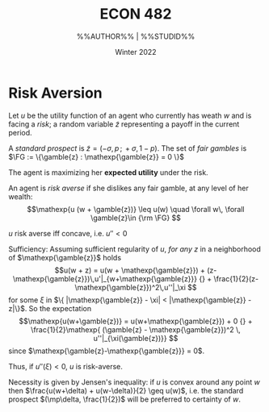 #+STARTUP: indent
#+OPTIONS: toc:nil num:nil
#+TITLE: ECON 482
#+LaTeX_CLASS_OPTIONS: [article,letterpaper,times,10pt,margin=0.7in]
#+LATEX_HEADER: \usepackage[margin=0.7in]{geometry}
#+AUTHOR: %%AUTHOR%% | %%STUDID%%

#+DATE: Winter 2022
#+LaTeX_HEADER: \usepackage{lastpage}
#+LATEX_HEADER: \usepackage{fancyhdr}
#+LATEX_HEADER: \pagestyle{fancy}
#+LATEX_HEADER: \usepackage{bbm}
#+LATEX_HEADER: \chead{} %%%AUTHOR%% | %%STUDID%%
#+LATEX_HEADER: \lhead{total pages: \pageref{LastPage}}
#+LATEX_HEADER: \rhead{this is page \thepage}
#+LATEX_HEADER: \lfoot{}
#+LATEX_HEADER: \cfoot{ECON 482 Winter 2022}
#+LATEX_HEADER: \rfoot{}
#+LATEX: \renewcommand{\footrulewidth}{0.4pt}
#+LATEX_HEADER: \usepackage{gauss}
#+LATEX: \linespread{1.3}

#+LATEX_HEADER: \newtheorem{definition}{Definition}
#+LATEX_HEADER: \newtheorem{theorem}{Theorem}
#+LATEX_HEADER: \newtheorem{proof}{Proof}
#+LATEX: \newcommand\gamble[1]{\tilde{#1}}
#+LATEX: \newcommand\mathexp[1]{\mathbbm{E}[#1]}
#+LATEX: \newcommand\variance[1]{\mathbbm{V}[#1]}
#+LATEX: \newcommand\FG{{\rm FG}}

* Risk Aversion

Let $u$ be the utility function of an agent who currently has weath $w$ and
is facing a /risk/; a random variable $\tilde{z}$ representing a payoff in the current period.

A /standard prospect/ is $\tilde{z} = (-\sigma,p\,;\,+\sigma, 1-p)$. The set of /fair gambles/
is \(\FG := \{\gamble{z} : \mathexp{\gamble{z}} = 0 \}\)

The agent is maximizing her *expected utility* under the risk.

#+BEGIN_definition
  An agent is \emph{risk averse} if she dislikes any fair gamble, at any level of her wealth:
\[\mathexp{u (w + \gamble{z})} \leq u(w) \quad \forall w\, \forall \gamble{z}\in {\rm \FG} \]
#+END_definition

#+BEGIN_theorem
$u$ risk averse iff concave, i.e. $u''<0$
#+END_theorem

#+BEGIN_proof
Sufficiency: Assuming sufficient regularity of $u$, \emph{for any $z$} in a neighborhood of $\mathexp{\gamble{z}}$ holds
\[u(w + z) = u(w + \mathexp{\gamble{z}})  + (z-\mathexp{\gamble{z}})\,u'|_{w+\mathexp{\gamble{z}}}
   {} + \frac{1}{2}(z-\mathexp{\gamble{z}})^2\,u''|_\xi \]
for some $\xi$ in $\{ |\mathexp{\gamble{z}} - \xi| < |\mathexp{\gamble{z}} - z|\}$.
So the expectation \[\mathexp{u(w+\gamble{z})} = u(w+\mathexp{\gamble{z}}) + 0
     {} + \frac{1}{2}\mathexp{ (\gamble{z} - \mathexp{\gamble{z}})^2 \, u''|_{\xi(\gamble{z})}}
\] since $\mathexp{\gamble{z}-\mathexp{\gamble{z}}} = 0$.

Thus, if $u''(\xi) < 0$, $u$ is risk-averse.

Necessity is given by Jensen's inequality: if $u$ is convex around any point $w$ then
$\frac{u(w+\delta) + u(w-\delta)}{2} \geq u(w)$, i.e. the standard prospect $(\mp\delta, \frac{1}{2})$
will be preferred to certainty of $w$.
#+END_proof
